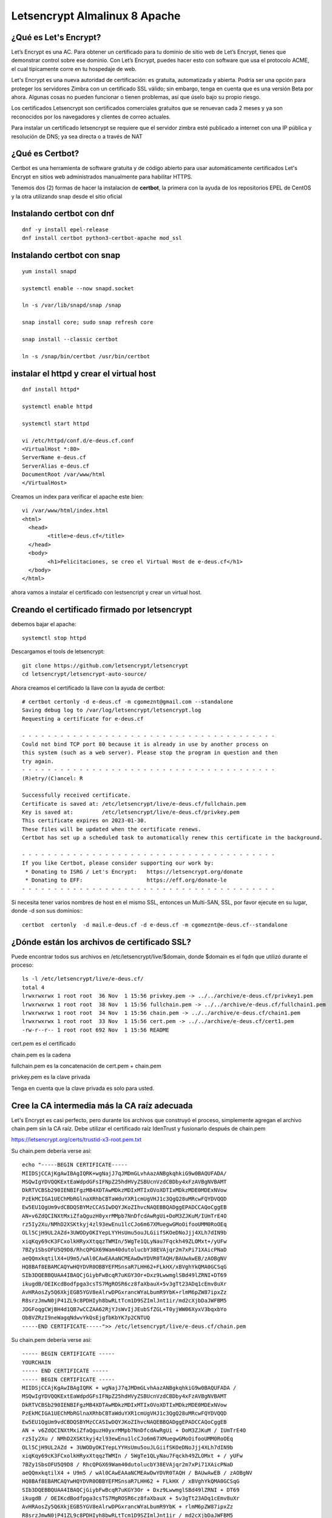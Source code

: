 Letsencrypt Almalinux 8 Apache
================================================

¿Qué es Let's Encrypt?
++++++++++++++++++++++++

Let’s Encrypt es una AC. Para obtener un certificado para tu dominio de sitio web de Let’s Encrypt, tienes que demonstrar control sobre ese dominio. Con Let’s Encrypt, puedes hacer esto con software que usa el protocolo ACME, el cual típicamente corre en tu hospedaje de web.

Let's Encrypt es una nueva autoridad de certificación: es gratuita, automatizada y abierta. Podría ser una opción para proteger los servidores Zimbra con un certificado SSL válido; sin embargo, tenga en cuenta que es una versión Beta por ahora. Algunas cosas no pueden funcionar o tienen problemas, así que úselo bajo su propio riesgo.

Los certificados Letsencrypt son certificados comerciales gratuitos que se renuevan cada 2 meses y ya son reconocidos por los navegadores y clientes de correo actuales.

Para instalar un certificado letsencrypt se requiere que el servidor zimbra esté publicado a internet con una IP pública y resolución de DNS; ya sea directa o a través de NAT

¿Qué es Certbot?
+++++++++++++++

Certbot es una herramienta de software gratuita y de código abierto para usar automáticamente certificados Let's Encrypt en sitios web administrados manualmente para habilitar HTTPS.

Tenemos dos (2) formas de hacer la instalacion de **certbot**, la primera con la ayuda de los repositorios EPEL de CentOS y la otra utilizando snap desde el sitio oficial 

Instalando **certbot** con dnf
++++++++++++++++++++++++++++++
::

	dnf -y install epel-release
	dnf install certbot python3-certbot-apache mod_ssl


Instalando **certbot** con snap
++++++++++++++++++++++++++++++
::

	yum install snapd

	systemctl enable --now snapd.socket

	ln -s /var/lib/snapd/snap /snap

	snap install core; sudo snap refresh core

	snap install --classic certbot

	ln -s /snap/bin/certbot /usr/bin/certbot

instalar el httpd  y crear el virtual host
+++++++++++++++++++++++++++++++++++++++++++++
::

	dnf install httpd*

	systemctl enable httpd

	systemctl start httpd

	vi /etc/httpd/conf.d/e-deus.cf.conf
	<VirtualHost *:80>
	ServerName e-deus.cf
	ServerAlias e-deus.cf
	DocumentRoot /var/www/html
	</VirtualHost>

Creamos un index para verificar el apache este bien::

	vi /var/www/html/index.html
	<html>
	  <head>
		<title>e-deus.cf</title>
	  </head>
	  <body>
		<h1>Felicitaciones, se creo el Virtual Host de e-deus.cf</h1>
	  </body>
	</html>

ahora vamos a instalar el certificado con lestsencript y crear un virtual host.

Creando el certificado firmado por letsencrypt
++++++++++++++++++++++++++++++++++++++++++++++
debemos bajar el apache::

	systemctl stop httpd

Descargamos el tools de letsencrypt::

	git clone https://github.com/letsencrypt/letsencrypt
	cd letsencrypt/letsencrypt-auto-source/

Ahora creamos el certificado la llave con la ayuda de certbot::

	# certbot certonly -d e-deus.cf -m cgomeznt@gmail.com --standalone
	Saving debug log to /var/log/letsencrypt/letsencrypt.log
	Requesting a certificate for e-deus.cf

	- - - - - - - - - - - - - - - - - - - - - - - - - - - - - - - - - - - - - - - -
	Could not bind TCP port 80 because it is already in use by another process on
	this system (such as a web server). Please stop the program in question and then
	try again.
	- - - - - - - - - - - - - - - - - - - - - - - - - - - - - - - - - - - - - - - -
	(R)etry/(C)ancel: R

	Successfully received certificate.
	Certificate is saved at: /etc/letsencrypt/live/e-deus.cf/fullchain.pem
	Key is saved at:         /etc/letsencrypt/live/e-deus.cf/privkey.pem
	This certificate expires on 2023-01-30.
	These files will be updated when the certificate renews.
	Certbot has set up a scheduled task to automatically renew this certificate in the background.

	- - - - - - - - - - - - - - - - - - - - - - - - - - - - - - - - - - - - - - - -
	If you like Certbot, please consider supporting our work by:
	 * Donating to ISRG / Let's Encrypt:   https://letsencrypt.org/donate
	 * Donating to EFF:                    https://eff.org/donate-le
	- - - - - - - - - - - - - - - - - - - - - - - - - - - - - - - - - - - - - - - -


Si necesita tener varios nombres de host en el mismo SSL, entonces un Multi-SAN, SSL, por favor ejecute en su lugar, donde -d son sus dominios:::

	certbot  certonly  -d mail.e-deus.cf -d e-deus.cf -m cgomeznt@e-deus.cf--standalone

¿Dónde están los archivos de certificado SSL?
++++++++++++++++++++++++++++++

Puede encontrar todos sus archivos en /etc/letsencrypt/live/$domain, donde $domain es el fqdn que utilizó durante el proceso::

	ls -l /etc/letsencrypt/live/e-deus.cf/
	total 4
	lrwxrwxrwx 1 root root  36 Nov  1 15:56 privkey.pem -> ../../archive/e-deus.cf/privkey1.pem
	lrwxrwxrwx 1 root root  38 Nov  1 15:56 fullchain.pem -> ../../archive/e-deus.cf/fullchain1.pem
	lrwxrwxrwx 1 root root  34 Nov  1 15:56 chain.pem -> ../../archive/e-deus.cf/chain1.pem
	lrwxrwxrwx 1 root root  33 Nov  1 15:56 cert.pem -> ../../archive/e-deus.cf/cert1.pem
	-rw-r--r-- 1 root root 692 Nov  1 15:56 README


cert.pem es el certificado

chain.pem es la cadena

fullchain.pem es la concatenación de cert.pem + chain.pem

privkey.pem es la clave privada

Tenga en cuenta que la clave privada es solo para usted.

Cree la CA intermedia más la CA raíz adecuada
++++++++++++++++++++++++++++++++++++++++

Let's Encrypt es casi perfecto, pero durante los archivos que construyó el proceso, simplemente agregan el archivo chain.pem sin la CA raíz. Debe utilizar el certificado raíz IdenTrust y fusionarlo después de chain.pem

https://letsencrypt.org/certs/trustid-x3-root.pem.txt

Su chain.pem debería verse así::

	echo "-----BEGIN CERTIFICATE-----
	MIIDSjCCAjKgAwIBAgIQRK+wgNajJ7qJMDmGLvhAazANBgkqhkiG9w0BAQUFADA/
	MSQwIgYDVQQKExtEaWdpdGFsIFNpZ25hdHVyZSBUcnVzdCBDby4xFzAVBgNVBAMT
	DkRTVCBSb290IENBIFgzMB4XDTAwMDkzMDIxMTIxOVoXDTIxMDkzMDE0MDExNVow
	PzEkMCIGA1UEChMbRGlnaXRhbCBTaWduYXR1cmUgVHJ1c3QgQ28uMRcwFQYDVQQD
	Ew5EU1QgUm9vdCBDQSBYMzCCASIwDQYJKoZIhvcNAQEBBQADggEPADCCAQoCggEB
	AN+v6ZdQCINXtMxiZfaQguzH0yxrMMpb7NnDfcdAwRgUi+DoM3ZJKuM/IUmTrE4O
	rz5Iy2Xu/NMhD2XSKtkyj4zl93ewEnu1lcCJo6m67XMuegwGMoOifooUMM0RoOEq
	OLl5CjH9UL2AZd+3UWODyOKIYepLYYHsUmu5ouJLGiifSKOeDNoJjj4XLh7dIN9b
	xiqKqy69cK3FCxolkHRyxXtqqzTWMIn/5WgTe1QLyNau7Fqckh49ZLOMxt+/yUFw
	7BZy1SbsOFU5Q9D8/RhcQPGX69Wam40dutolucbY38EVAjqr2m7xPi71XAicPNaD
	aeQQmxkqtilX4+U9m5/wAl0CAwEAAaNCMEAwDwYDVR0TAQH/BAUwAwEB/zAOBgNV
	HQ8BAf8EBAMCAQYwHQYDVR0OBBYEFMSnsaR7LHH62+FLkHX/xBVghYkQMA0GCSqG
	SIb3DQEBBQUAA4IBAQCjGiybFwBcqR7uKGY3Or+Dxz9LwwmglSBd49lZRNI+DT69
	ikugdB/OEIKcdBodfpga3csTS7MgROSR6cz8faXbauX+5v3gTt23ADq1cEmv8uXr
	AvHRAosZy5Q6XkjEGB5YGV8eAlrwDPGxrancWYaLbumR9YbK+rlmM6pZW87ipxZz
	R8srzJmwN0jP41ZL9c8PDHIyh8bwRLtTcm1D9SZImlJnt1ir/md2cXjbDaJWFBM5
	JDGFoqgCWjBH4d1QB7wCCZAA62RjYJsWvIjJEubSfZGL+T0yjWW06XyxV3bqxbYo
	Ob8VZRzI9neWagqNdwvYkQsEjgfbKbYK7p2CNTUQ
	-----END CERTIFICATE-----">> /etc/letsencrypt/live/e-deus.cf/chain.pem

Su chain.pem debería verse así::

	----- BEGIN CERTIFICATE ----- 
	YOURCHAIN 
	----- END CERTIFICATE ----- 
	----- BEGIN CERTIFICATE ----- 
	MIIDSjCCAjKgAwIBAgIQRK + wgNajJ7qJMDmGLvhAazANBgkqhkiG9w0BAQUFADA / 
	MSQwIgYDVQQKExtEaWdpdGFsIFNpZ25hdHVyZSBUcnVzdCBDby4xFzAVBgNVBAMT 
	DkRTVCBSb290IENBIFgzMB4XDTAwMDkzMDIxMTIxOVoXDTIxMDkzMDE0MDExNVow 
	PzEkMCIGA1UEChMbRGlnaXRhbCBTaWduYXR1cmUgVHJ1c3QgQ28uMRcwFQYDVQQD 
	Ew5EU1QgUm9vdCBDQSBYMzCCASIwDQYJKoZIhvcNAQEBBQADggEPADCCAQoCggEB 
	AN + v6ZdQCINXtMxiZfaQguzH0yxrMMpb7NnDfcdAwRgUi + DoM3ZJKuM / IUmTrE4O 
	rz5Iy2Xu / NMhD2XSKtkyj4zl93ewEnu1lcCJo6m67XMuegwGMoOifooUMM0RoOEq 
	OLl5CjH9UL2AZd + 3UWODyOKIYepLYYHsUmu5ouJLGiifSKOeDNoJjj4XLh7dIN9b 
	xiqKqy69cK3FCxolkHRyxXtqqzTWMIn / 5WgTe1QLyNau7Fqckh49ZLOMxt + / yUFw
	7BZy1SbsOFU5Q9D8 / RhcQPGX69Wam40dutolucbY38EVAjqr2m7xPi71XAicPNaD 
	aeQQmxkqtilX4 + U9m5 / wAl0CAwEAAaNCMEAwDwYDVR0TAQH / BAUwAwEB / zAOBgNV 
	HQ8BAf8EBAMCAQYwHQYDVR0OBBYEFMSnsaR7LHH62 + FLkHX / xBVghYkQMA0GCSqG 
	SIb3DQEBBQUAA4IBAQCjGiybFwBcqR7uKGY3Or + Dxz9LwwmglSBd49lZRNI + DT69 
	ikugdB / OEIKcdBodfpga3csTS7MgROSR6cz8faXbauX + 5v3gTt23ADq1cEmv8uXr 
	AvHRAosZy5Q6XkjEGB5YGV8eAlrwDPGxrancWYaLbumR9YbK + rlmM6pZW87ipxZz 
	R8srzJmwN0jP41ZL9c8PDHIyh8bwRLtTcm1D9SZImlJnt1ir / md2cXjbDaJWFBM5 
	JDGFoqgCWjBH4d1QB7wCCZAA62RjYJsWvIjJEubSfZGL + T0yjWW06XyxV3bqxbYo 
	Ob8VZRzI9neWagqNdwvYkQsEjgfbKbYK7p2CNTUQ 
	----- END CERTIFICATE -----

En resumen: chain.pem debe concatenarse con la CA raíz. Primero la cadena y al final del archivo la CA raíz. El orden es importante.

Otorgamos los permisos si es necesario (Opcional)::

	chown -R apache /etc/letsencrypt



Creamos el virtual host e iniciamos el apache::

	vi /etc/httpd/conf.d/e-deus.cf-SSL.conf
	<VirtualHost *:443>
	ServerName e-deus.cf
	ServerAlias e-deus.cf
	DocumentRoot /var/www/html
	SSLEngine on
	SSLCertificateFile /etc/letsencrypt/live/e-deus.cf/cert.pem
	SSLCertificateKeyFile /etc/letsencrypt/live/e-deus.cf/privkey.pem
	SSLCertificateChainFile /etc/letsencrypt/live/e-deus.cf/chain.pem
	</VirtualHost>


Test el nuevo SSL Certificado
++++++++++++++++++++++

https://e-deus.cf

Test el nuevo SSL Certificado con OpenSSL
++++++++++++++++++++++
::

	echo QUIT | openssl s_client -connect e-deus.cf:443 | openssl x509 -noout -text | less

Verifying SSL certificate is not expired
+++++++++++++++++++++++++++++++++



**NOTA** recordemos que estos certificados duran  tres 3 meses


Auto-Renew SSL Certificate for Apache
+++++++++++++++++++++++++++++++++


Certbot proporciona un script para renovar el certificado solo unos días antes de su vencimiento. Puede realizar una ejecución de prueba para probar el script como se muestra::

	certbot renew --dry-run

Ahora, para automatizar la renovación del certificado por el script, edite el archivo crontab::

	crontab -e
	0 * * * * /usr/sbin/certbot-auto renew



Puede probar la solidez de su certificado dirigiéndose a la Prueba de laboratorio SSL. Proporcione la URL del sitio web o el nombre de dominio y presione ENTER.

https://www.ssllabs.com/ssltest/



